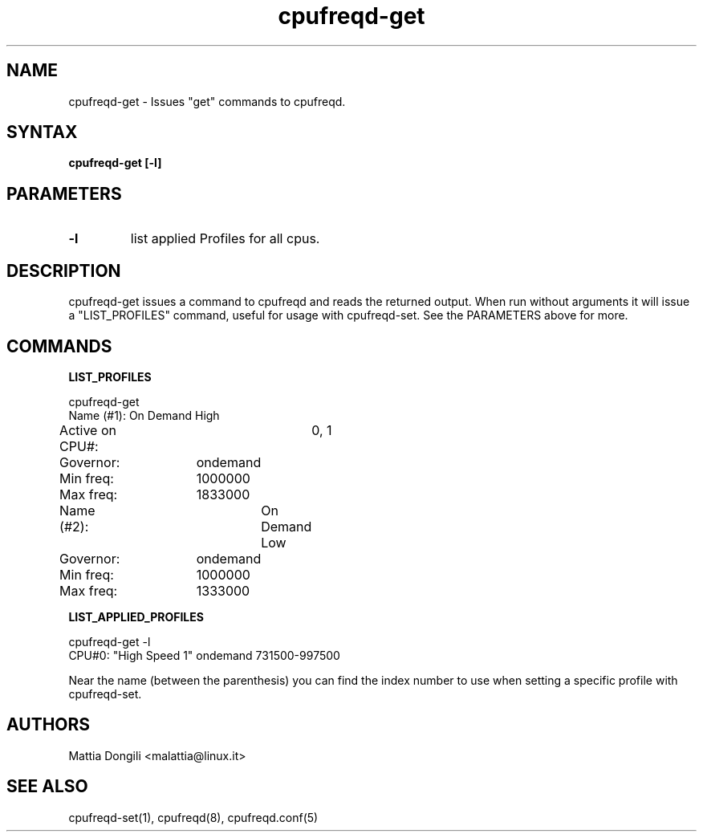 .\" Copyright 2005, Mattia Dongili (malattia@linux.it)
.\"
.\" This file may be used subject to the terms and conditions of the
.\" GNU General Public License Version 2, or any later version
.\" at your option, as published by the Free Software Foundation.
.\" This program is distributed in the hope that it will be useful,
.\" but WITHOUT ANY WARRANTY; without even the implied warranty of
.\" MERCHANTABILITY or FITNESS FOR A PARTICULAR PURPOSE. See the
.\" GNU General Public License for more details."
.TH "cpufreqd-get" "1" "2.2.0" "Mattia Dongili" ""

.SH "NAME"
.LP 
cpufreqd\-get \- Issues "get" commands to cpufreqd.
.SH "SYNTAX"
.LP 
.B "cpufreqd\-get [\-l]"

.SH "PARAMETERS"
.TP
.B "\-l"
list applied Profiles for all cpus.

.SH "DESCRIPTION"
.LP 
cpufreqd\-get issues a command to cpufreqd and reads the returned output.
When run without arguments it will issue a "LIST_PROFILES" command, useful
for usage with cpufreqd\-set. See the PARAMETERS above for more.

.SH "COMMANDS"
.LP 
.B "LIST_PROFILES"
.LP 
cpufreqd\-get
.nf
.ne 7
Name (#1):	On Demand High
Active on CPU#:	0, 1
Governor:	ondemand
Min freq:	1000000
Max freq:	1833000

Name (#2):	On Demand Low
Governor:	ondemand
Min freq:	1000000
Max freq:	1333000

.fi
.LP 
.B "LIST_APPLIED_PROFILES"
.LP 
cpufreqd\-get \-l
.nf
.ne 7
CPU#0: "High Speed 1" ondemand 731500\-997500
.fi

Near the name (between the parenthesis) you can find the index number to use
when setting a specific profile with cpufreqd\-set.

.SH "AUTHORS"
.LP 
Mattia Dongili <malattia@linux.it>
.SH "SEE ALSO"
.LP 
cpufreqd\-set(1), cpufreqd(8), cpufreqd.conf(5)
